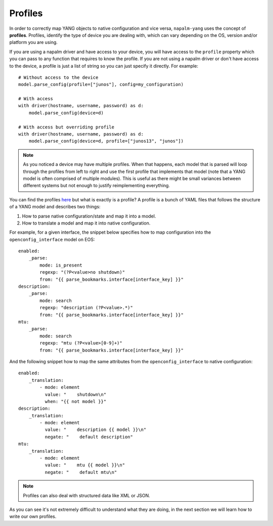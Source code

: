 Profiles
--------

In order to correctly map YANG objects to native configuration and vice versa, ``napalm-yang`` uses the concept of **profiles**. Profiles, identify the type of device you are dealing with, which can vary depending on the OS, version and/or platform you are using.

If you are using a napalm driver and have access to your device, you will have access to the ``profile`` property which you can pass to any function that requires to know the profile. If you are not using a napalm driver or don't have access to the device, a profile is just a list of string so you can just specify it directly. For example::

    # Without access to the device
    model.parse_config(profile=["junos"], config=my_configuration)
    
    # With access
    with driver(hostname, username, password) as d:
        model.parse_config(device=d)
    
    # With access but overriding profile
    with driver(hostname, username, password) as d:
        model.parse_config(device=d, profile=["junos13", "junos"])

.. note:: As you noticed a device may have multiple profiles. When that happens, each model that is
  parsed will loop through the profiles from left to right and use the first profile that
  implements that model (note that a YANG model is often comprised of multiple modules). This
  is useful as there might be small variances between different systems
  but not enough to justify reimplementing everything.

You can find the profiles `here <https://github.com/napalm-automation/napalm-yang/tree/develop/napalm_yang/mappings>`_ but what is exactly is a profile? A profile is a bunch of YAML files that follows the structure of a YANG model and describes two things:

#. How to parse native configuration/state and map it into a model.
#. How to translate a model and map it into native configuration.

For example, for a given interface, the snippet below specifies how to map configuration into the ``openconfig_interface`` model on EOS::

            enabled:
                _parse:
                    mode: is_present
                    regexp: "(?P<value>no shutdown)"
                    from: "{{ parse_bookmarks.interface[interface_key] }}"
            description:
                _parse:
                    mode: search
                    regexp: "description (?P<value>.*)"
                    from: "{{ parse_bookmarks.interface[interface_key] }}"
            mtu:
                _parse:
                    mode: search
                    regexp: "mtu (?P<value>[0-9]+)"
                    from: "{{ parse_bookmarks.interface[interface_key] }}"

And the following snippet how to map the same attributes from the ``openconfig_interface`` to native configuration::

            enabled:
                _translation:
                    - mode: element
                      value: "    shutdown\n"
                      when: "{{ not model }}"
            description:
                _translation:
                    - mode: element
                      value: "    description {{ model }}\n"
                      negate: "    default description"
            mtu:
                _translation:
                    - mode: element
                      value: "    mtu {{ model }}\n"
                      negate: "    default mtu\n"

.. note::
    Profiles can also deal with structured data like XML or JSON.

As you can see it's not extremely difficult to understand what they are doing, in the next section we will learn how to write our own profiles.
